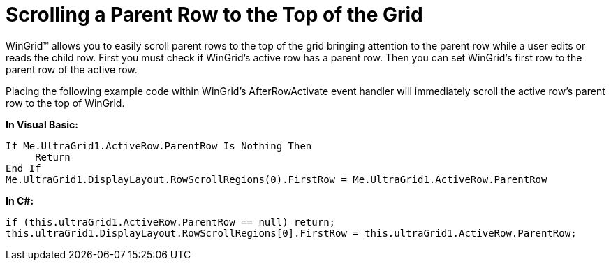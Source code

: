 ﻿////

|metadata|
{
    "name": "wingrid-scrolling-a-parent-row-to-the-top-of-the-grid",
    "controlName": ["WinGrid"],
    "tags": ["Grids","How Do I"],
    "guid": "{73F08FDF-C210-4BA5-9DD1-14CA36AE0498}",  
    "buildFlags": [],
    "createdOn": "0001-01-01T00:00:00Z"
}
|metadata|
////

= Scrolling a Parent Row to the Top of the Grid

WinGrid™ allows you to easily scroll parent rows to the top of the grid bringing attention to the parent row while a user edits or reads the child row. First you must check if WinGrid’s active row has a parent row. Then you can set WinGrid’s first row to the parent row of the active row.

Placing the following example code within WinGrid’s AfterRowActivate event handler will immediately scroll the active row’s parent row to the top of WinGrid.

*In Visual Basic:*

[source,vb]
----
If Me.UltraGrid1.ActiveRow.ParentRow Is Nothing Then
     Return
End If
Me.UltraGrid1.DisplayLayout.RowScrollRegions(0).FirstRow = Me.UltraGrid1.ActiveRow.ParentRow
----

*In C#:*

[source,csharp]
----
if (this.ultraGrid1.ActiveRow.ParentRow == null) return;
this.ultraGrid1.DisplayLayout.RowScrollRegions[0].FirstRow = this.ultraGrid1.ActiveRow.ParentRow;
----
